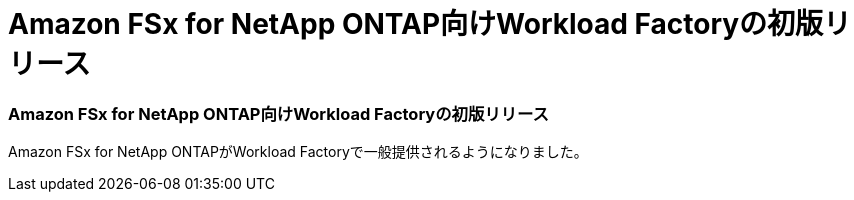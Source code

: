 = Amazon FSx for NetApp ONTAP向けWorkload Factoryの初版リリース
:allow-uri-read: 




=== Amazon FSx for NetApp ONTAP向けWorkload Factoryの初版リリース

Amazon FSx for NetApp ONTAPがWorkload Factoryで一般提供されるようになりました。
